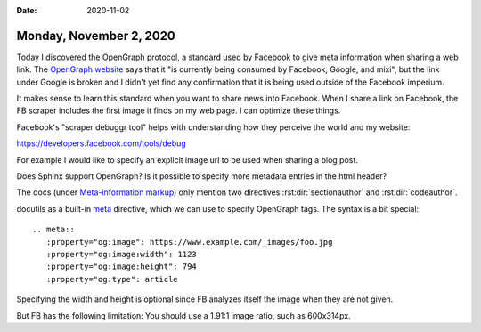 :date: 2020-11-02

========================
Monday, November 2, 2020
========================

Today I discovered the OpenGraph protocol, a standard used by Facebook to give
meta information when sharing a web link. The `OpenGraph website
<https://ogp.me>`__ says that it "is currently being consumed by Facebook,
Google, and mixi", but the link under Google is broken and I didn't yet find any
confirmation that it is being used outside of the Facebook imperium.

It makes sense to learn this standard when you want to share news into Facebook.
When I share a link on Facebook, the FB scraper includes the first image it
finds on my web page.  I can optimize these things.

Facebook's "scraper debuggr tool" helps with understanding how they perceive the
world and my website:

https://developers.facebook.com/tools/debug


For example I would like to specify an explicit image url to be used when
sharing a blog post.

Does Sphinx support OpenGraph?
Is it possible to specify more metadata entries in the html header?

The docs (under `Meta-information markup
<https://www.sphinx-doc.org/en/master/usage/restructuredtext/directives.html#meta-information-markup>`__)
only mention two directives :rst:dir:`sectionauthor` and :rst:dir:`codeauthor`.

docutils as a built-in `meta
<https://docutils.readthedocs.io/en/sphinx-docs/ref/rst/directives.html#meta>`__
directive, which we can use to specify OpenGraph tags.  The syntax is a bit
special::

  .. meta::
     :property="og:image": https://www.example.com/_images/foo.jpg
     :property="og:image:width": 1123
     :property="og:image:height": 794
     :property="og:type": article

Specifying the width and height is optional since FB analyzes itself the image
when they are not given.

But FB has the following limitation: You should use a 1.91:1 image ratio, such
as 600x314px.
